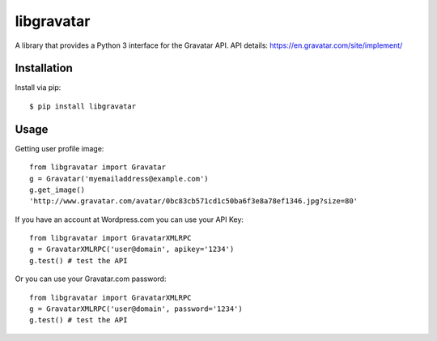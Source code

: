 ===========
libgravatar
===========

A library that provides a Python 3 interface for the Gravatar API.
API details: https://en.gravatar.com/site/implement/

Installation
------------

Install via pip::

    $ pip install libgravatar


Usage
-----

Getting user profile image::

    from libgravatar import Gravatar
    g = Gravatar('myemailaddress@example.com')
    g.get_image()
    'http://www.gravatar.com/avatar/0bc83cb571cd1c50ba6f3e8a78ef1346.jpg?size=80'

If you have an account at Wordpress.com you can use your API Key::

    from libgravatar import GravatarXMLRPC
    g = GravatarXMLRPC('user@domain', apikey='1234')
    g.test() # test the API

Or you can use your Gravatar.com password::

    from libgravatar import GravatarXMLRPC
    g = GravatarXMLRPC('user@domain', password='1234')
    g.test() # test the API

